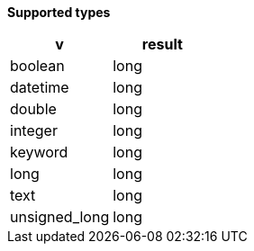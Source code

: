 // This is generated by ESQL's AbstractFunctionTestCase. Do no edit it.

*Supported types*

[%header.monospaced.styled,format=dsv,separator=|]
|===
v | result
boolean | long
datetime | long
double | long
integer | long
keyword | long
long | long
text | long
unsigned_long | long
|===

